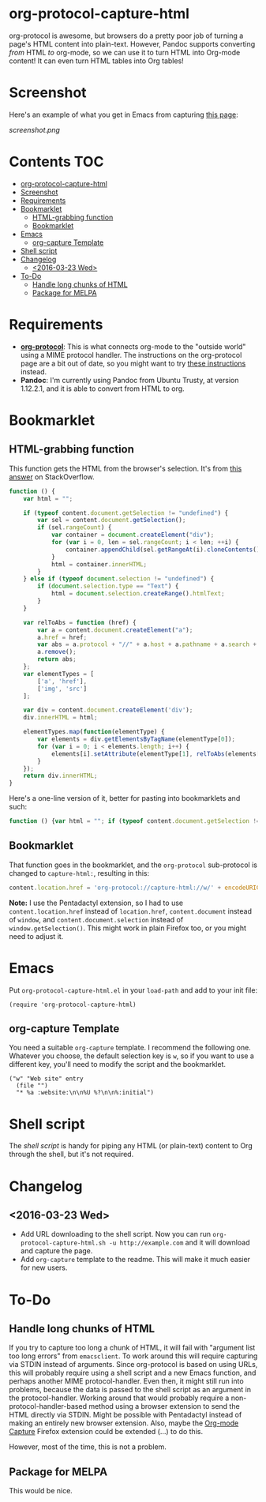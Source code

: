 * org-protocol-capture-html
org-protocol is awesome, but browsers do a pretty poor job of turning a page's HTML content into plain-text.  However, Pandoc supports converting /from/ HTML /to/ org-mode, so we can use it to turn HTML into Org-mode content!  It can even turn HTML tables into Org tables!
* Screenshot
Here's an example of what you get in Emacs from capturing [[http://kitchingroup.cheme.cmu.edu/blog/2014/07/17/Pandoc-does-org-mode-now/][this page]]:

[[screenshot.png]]
* Contents :TOC:
 - [[#org-protocol-capture-html][org-protocol-capture-html]]
 - [[#screenshot][Screenshot]]
 - [[#requirements][Requirements]]
 - [[#bookmarklet][Bookmarklet]]
     - [[#html-grabbing-function][HTML-grabbing function]]
     - [[#bookmarklet][Bookmarklet]]
 - [[#emacs][Emacs]]
     - [[#org-capture-template][org-capture Template]]
 - [[#shell-script][Shell script]]
 - [[#changelog][Changelog]]
     - [[#2016-03-23-wed][<2016-03-23 Wed>]]
 - [[#to-do][To-Do]]
     - [[#handle-long-chunks-of-html][Handle long chunks of HTML]]
     - [[#package-for-melpa][Package for MELPA]]

* Requirements
+ *[[http://orgmode.org/worg/org-contrib/org-protocol.html][org-protocol]]*: This is what connects org-mode to the "outside world" using a MIME protocol handler.  The instructions on the org-protocol page are a bit out of date, so you might want to try [[http://stackoverflow.com/questions/7464951/how-to-make-org-protocol-work/12751732#12751732][these instructions]] instead.
+ *Pandoc*: I'm currently using Pandoc from Ubuntu Trusty, at version 1.12.2.1, and it is able to convert from HTML to org.
* Bookmarklet
** HTML-grabbing function
This function gets the HTML from the browser's selection.  It's from [[http://stackoverflow.com/a/6668159/712624][this answer]] on StackOverflow.
#+BEGIN_SRC js
  function () {
      var html = "";
  
      if (typeof content.document.getSelection != "undefined") {
          var sel = content.document.getSelection();
          if (sel.rangeCount) {
              var container = document.createElement("div");
              for (var i = 0, len = sel.rangeCount; i < len; ++i) {
                  container.appendChild(sel.getRangeAt(i).cloneContents());
              }
              html = container.innerHTML;
          }
      } else if (typeof document.selection != "undefined") {
          if (document.selection.type == "Text") {
              html = document.selection.createRange().htmlText;
          }
      }
  
      var relToAbs = function (href) {
          var a = content.document.createElement("a");
          a.href = href;
          var abs = a.protocol + "//" + a.host + a.pathname + a.search + a.hash;
          a.remove();
          return abs;
      };
      var elementTypes = [
          ['a', 'href'],
          ['img', 'src']
      ];
  
      var div = content.document.createElement('div');
      div.innerHTML = html;
  
      elementTypes.map(function(elementType) {
          var elements = div.getElementsByTagName(elementType[0]);
          for (var i = 0; i < elements.length; i++) {
              elements[i].setAttribute(elementType[1], relToAbs(elements[i].getAttribute(elementType[1])));
          }
      });
      return div.innerHTML;
  }
#+END_SRC

Here's a one-line version of it, better for pasting into bookmarklets and such:
#+BEGIN_SRC js
  function () {var html = ""; if (typeof content.document.getSelection != "undefined") {var sel = content.document.getSelection(); if (sel.rangeCount) {var container = document.createElement("div"); for (var i = 0, len = sel.rangeCount; i < len; ++i) {container.appendChild(sel.getRangeAt(i).cloneContents());} html = container.innerHTML;}} else if (typeof document.selection != "undefined") {if (document.selection.type == "Text") {html = document.selection.createRange().htmlText;}} var relToAbs = function (href) {var a = content.document.createElement("a"); a.href = href; var abs = a.protocol + "//" + a.host + a.pathname + a.search + a.hash; a.remove(); return abs;}; var elementTypes = [['a', 'href'], ['img', 'src']]; var div = content.document.createElement('div'); div.innerHTML = html; elementTypes.map(function(elementType) {var elements = div.getElementsByTagName(elementType[0]); for (var i = 0; i < elements.length; i++) {elements[i].setAttribute(elementType[1], relToAbs(elements[i].getAttribute(elementType[1])));}}); return div.innerHTML;}
#+END_SRC
** Bookmarklet
That function goes in the bookmarklet, and the =org-protocol= sub-protocol is changed to =capture-html:=, resulting in this:
#+BEGIN_SRC js
  content.location.href = 'org-protocol://capture-html://w/' + encodeURIComponent(content.location.href) + '/' + encodeURIComponent(content.document.title) + '/' + encodeURIComponent(function () {var html = ""; if (typeof content.document.getSelection != "undefined") {var sel = content.document.getSelection(); if (sel.rangeCount) {var container = document.createElement("div"); for (var i = 0, len = sel.rangeCount; i < len; ++i) {container.appendChild(sel.getRangeAt(i).cloneContents());} html = container.innerHTML;}} else if (typeof document.selection != "undefined") {if (document.selection.type == "Text") {html = document.selection.createRange().htmlText;}} var relToAbs = function (href) {var a = content.document.createElement("a"); a.href = href; var abs = a.protocol + "//" + a.host + a.pathname + a.search + a.hash; a.remove(); return abs;}; var elementTypes = [['a', 'href'], ['img', 'src']]; var div = content.document.createElement('div'); div.innerHTML = html; elementTypes.map(function(elementType) {var elements = div.getElementsByTagName(elementType[0]); for (var i = 0; i < elements.length; i++) {elements[i].setAttribute(elementType[1], relToAbs(elements[i].getAttribute(elementType[1])));}}); return div.innerHTML;}());
#+END_SRC
*Note:* I use the Pentadactyl extension, so I had to use ~content.location.href~ instead of ~location.href~, ~content.document~ instead of ~window~, and ~content.document.selection~ instead of ~window.getSelection()~.  This might work in plain Firefox too, or you might need to adjust it.
* Emacs

Put =org-protocol-capture-html.el= in your =load-path= and add to your init file:

#+BEGIN_SRC elisp
(require 'org-protocol-capture-html)
#+END_SRC

** org-capture Template

You need a suitable =org-capture= template.  I recommend the following one.  Whatever you choose, the default selection key is =w=, so if you want to use a different key, you'll need to modify the script and the bookmarklet.

#+BEGIN_SRC elisp
("w" "Web site" entry 
  (file "")
  "* %a :website:\n\n%U %?\n\n%:initial")
#+END_SRC

* Shell script
The [[org-protocol-capture-html.sh][shell script]] is handy for piping any HTML (or plain-text) content to Org through the shell, but it's not required.

* Changelog

** <2016-03-23 Wed>

+ Add URL downloading to the shell script.  Now you can run =org-protocol-capture-html.sh -u http://example.com= and it will download and capture the page.
+ Add =org-capture= template to the readme.  This will make it much easier for new users.

* To-Do
** Handle long chunks of HTML
If you try to capture too long a chunk of HTML, it will fail with "argument list too long errors" from =emacsclient=.  To work around this will require capturing via STDIN instead of arguments.  Since org-protocol is based on using URLs, this will probably require using a shell script and a new Emacs function, and perhaps another MIME protocol-handler.  Even then, it might still run into problems, because the data is passed to the shell script as an argument in the protocol-handler.  Working around that would probably require a non-protocol-handler-based method using a browser extension to send the HTML directly via STDIN.  Might be possible with Pentadactyl instead of making an entirely new browser extension.  Also, maybe the [[https://addons.mozilla.org/en-US/firefox/addon/org-mode-capture/][Org-mode Capture]] Firefox extension could be extended (...) to do this.

However, most of the time, this is not a problem.
** Package for MELPA
This would be nice.
